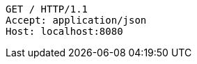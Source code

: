 [source,http,options="nowrap"]
----
GET / HTTP/1.1
Accept: application/json
Host: localhost:8080

----